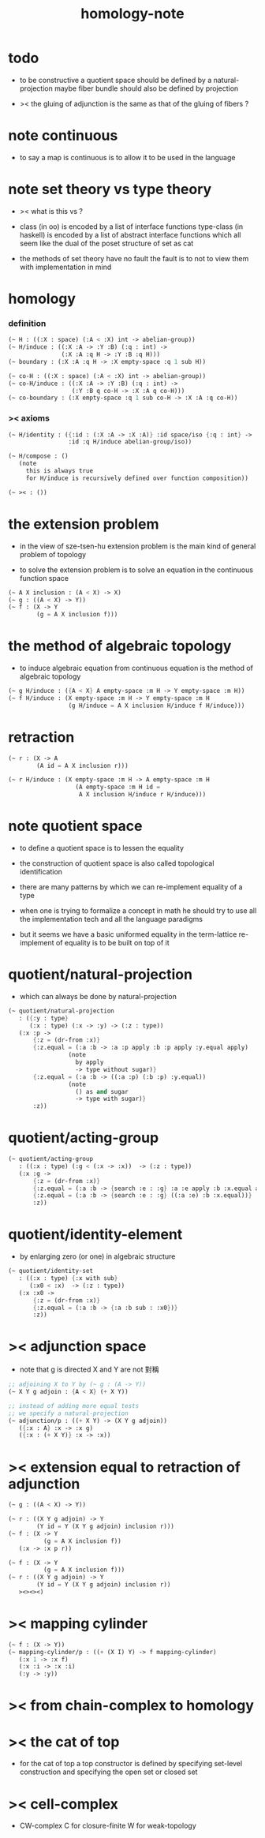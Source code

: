 #+title: homology-note

* todo

  - to be constructive
    a quotient space should be defined by a natural-projection
    maybe fiber bundle should also be defined by projection

  - ><
    the gluing of adjunction is the same as
    that of the gluing of fibers ?

* note continuous

  - to say a map is continuous
    is to allow it to be used in the language

* note set theory vs type theory

  - ><
    what is this vs ?

  - class (in oo) is encoded by a list of interface functions
    type-class (in haskell) is encoded by a list of abstract interface functions
    which all seem like the dual of the poset structure of set as cat

  - the methods of set theory have no fault
    the fault is to not to view them with implementation in mind

* homology

*** definition

    #+begin_src scheme
    (~ H : ((:X : space) (:A < :X) int -> abelian-group))
    (~ H/induce : ((:X :A -> :Y :B) (:q : int) ->
                   (:X :A :q H -> :Y :B :q H)))
    (~ boundary : (:X :A :q H -> :X empty-space :q 1 sub H))

    (~ co-H : ((:X : space) (:A < :X) int -> abelian-group))
    (~ co-H/induce : ((:X :A -> :Y :B) (:q : int) ->
                      (:Y :B q co-H -> :X :A q co-H)))
    (~ co-boundary : (:X empty-space :q 1 sub co-H -> :X :A :q co-H))
    #+end_src

*** >< axioms

    #+begin_src scheme
    (~ H/identity : ({:id : (:X :A -> :X :A)} :id space/iso {:q : int} ->
                     :id :q H/induce abelian-group/iso))

    (~ H/compose : ()
       (note
         this is always true
         for H/induce is recursively defined over function composition))

    (~ >< : ())
    #+end_src

* the extension problem

  - in the view of sze-tsen-hu
    extension problem is the main kind of general problem of topology

  - to solve the extension problem
    is to solve an equation in the continuous function space

  #+begin_src scheme
  (~ A X inclusion : (A < X) -> X)
  (~ g : ((A < X) -> Y))
  (~ f : (X -> Y
          (g = A X inclusion f)))
  #+end_src

* the method of algebraic topology

  - to induce algebraic equation from continuous equation
    is the method of algebraic topology

  #+begin_src scheme
  (~ g H/induce : ({A < X} A empty-space :m H -> Y empty-space :m H))
  (~ f H/induce : (X empty-space :m H -> Y empty-space :m H
                   (g H/induce = A X inclusion H/induce f H/induce)))
  #+end_src

* retraction

  #+begin_src scheme
  (~ r : (X -> A
          (A id = A X inclusion r)))

  (~ r H/induce : (X empty-space :m H -> A empty-space :m H
                     (A empty-space :m H id =
                      A X inclusion H/induce r H/induce)))
  #+end_src

* note quotient space

  - to define a quotient space
    is to lessen the equality

  - the construction of quotient space
    is also called topological identification

  - there are many patterns by which we can re-implement equality of a type

  - when one is trying to formalize a concept in math
    he should try to use all the implementation tech
    and all the language paradigms

  - but it seems we have a basic uniformed equality in the term-lattice
    re-implement of equality is to be built on top of it

* quotient/natural-projection

  - which can always be done by natural-projection

  #+begin_src scheme
  (~ quotient/natural-projection
     : ({:y : type}
        (:x : type) (:x -> :y) -> (:z : type))
     (:x :p ->
         {:z = (dr-from :x)}
         {:z.equal = (:a :b -> :a :p apply :b :p apply :y.equal apply)
                   (note
                     by apply
                     -> type without sugar)}
         {:z.equal = (:a :b -> ((:a :p) (:b :p) :y.equal))
                   (note
                     () as and sugar
                     -> type with sugar)}
         :z))
  #+end_src

* quotient/acting-group

  #+begin_src scheme
  (~ quotient/acting-group
     : ((:x : type) (:g < (:x -> :x))  -> (:z : type))
     (:x :g ->
         {:z = (dr-from :x)}
         {:z.equal = (:a :b -> {search :e : :g} :a :e apply :b :x.equal apply)}
         {:z.equal = (:a :b -> {search :e : :g} ((:a :e) :b :x.equal))}
         :z))
  #+end_src

* quotient/identity-element

  - by enlarging zero (or one) in algebraic structure

  #+begin_src scheme
  (~ quotient/identity-set
     : ((:x : type) {:x with sub}
        (:x0 < :x)  -> (:z : type))
     (:x :x0 ->
         {:z = (dr-from :x)}
         {:z.equal = (:a :b -> {:a :b sub : :x0})}
         :z))
  #+end_src

* >< adjunction space

  - note that
    g is directed
    X and Y are not 對稱

  #+begin_src scheme
  ;; adjoining X to Y by (~ g : (A -> Y))
  (~ X Y g adjoin : {A < X} (+ X Y))

  ;; instead of adding more equal tests
  ;; we specify a natural-projection
  (~ adjunction/p : ((+ X Y) -> (X Y g adjoin))
     ({:x : A} :x -> :x g)
     ({:x : (+ X Y)} :x -> :x))
  #+end_src

* >< extension equal to retraction of adjunction

  #+begin_src scheme
  (~ g : ((A < X) -> Y))

  (~ r : ((X Y g adjoin) -> Y
          (Y id = Y (X Y g adjoin) inclusion r)))
  (~ f : (X -> Y
            (g = A X inclusion f))
     (:x -> :x p r))

  (~ f : (X -> Y
            (g = A X inclusion f)))
  (~ r : ((X Y g adjoin) -> Y
          (Y id = Y (X Y g adjoin) inclusion r))
     ><><><)
  #+end_src

* >< mapping cylinder

  #+begin_src scheme
  (~ f : (X -> Y))
  (~ mapping-cylinder/p : ((+ (X I) Y) -> f mapping-cylinder)
     (:x 1 -> :x f)
     (:x :i -> :x :i)
     (:y -> :y))
  #+end_src

* >< from chain-complex to homology

* >< the cat of top

  - for the cat of top
    a top constructor is defined by
    specifying set-level construction
    and specifying the open set or closed set

* >< cell-complex

  - CW-complex
    C for closure-finite
    W for weak-topology
